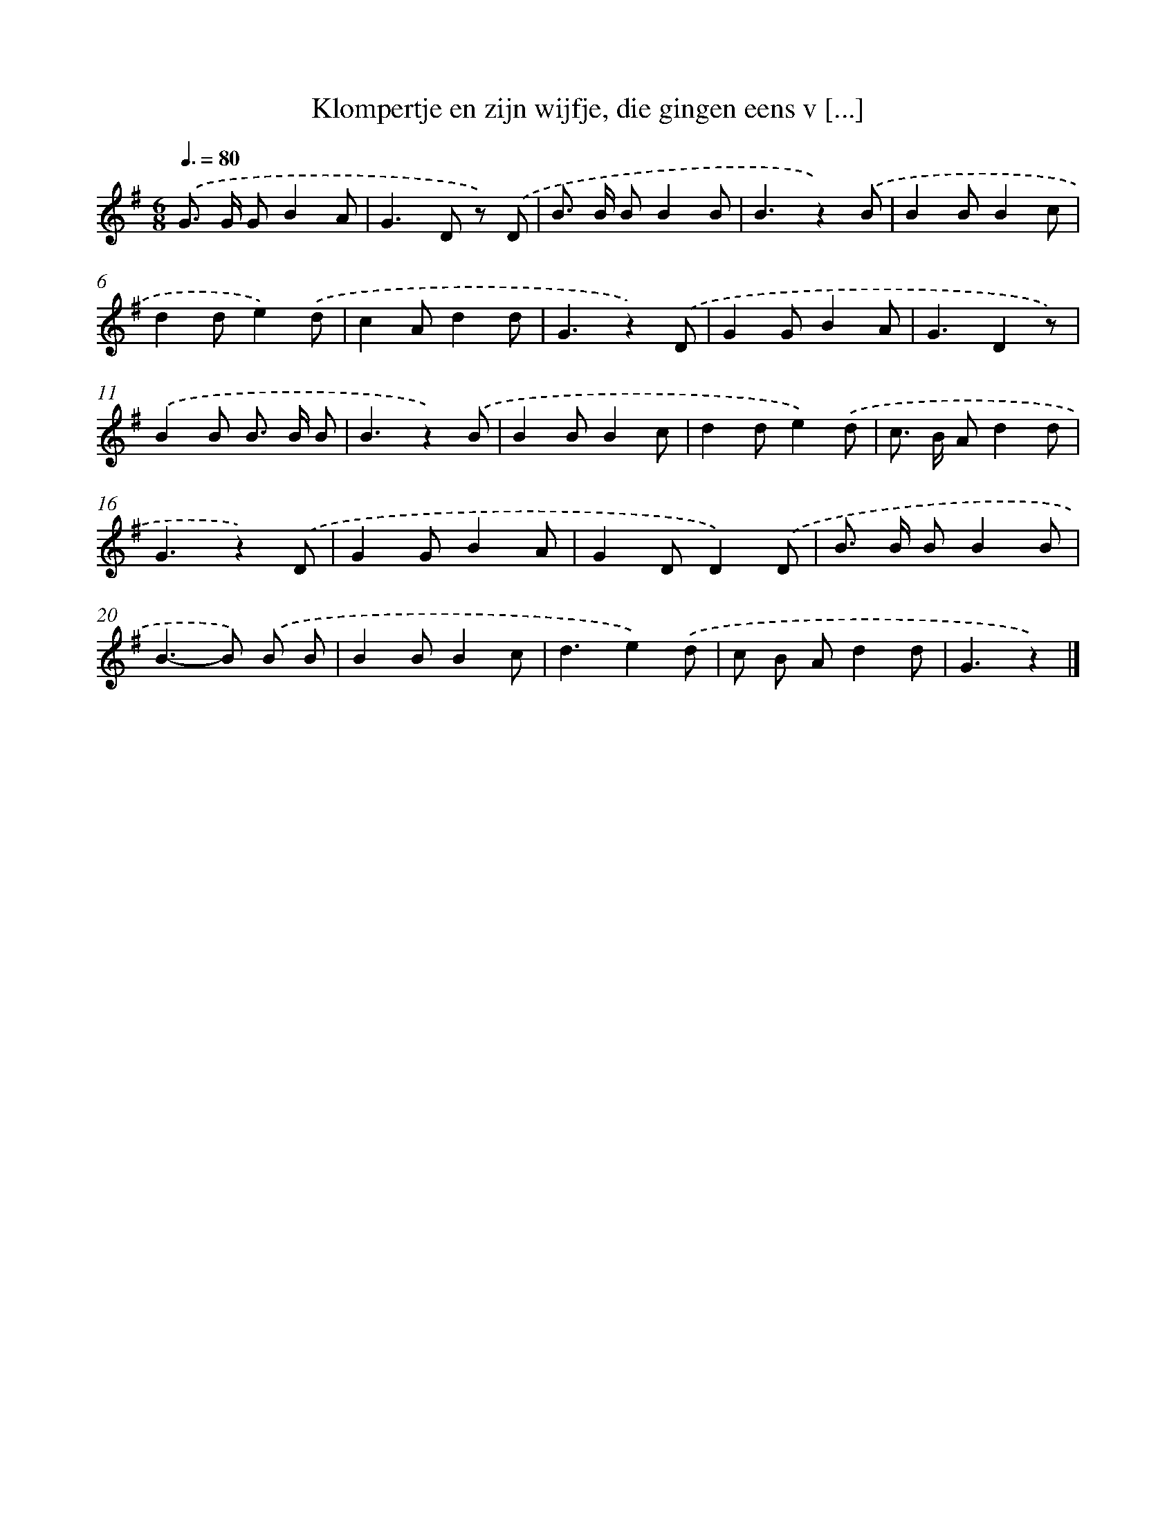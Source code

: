 X: 6681
T: Klompertje en zijn wijfje, die gingen eens v [...]
%%abc-version 2.0
%%abcx-abcm2ps-target-version 5.9.1 (29 Sep 2008)
%%abc-creator hum2abc beta
%%abcx-conversion-date 2018/11/01 14:36:30
%%humdrum-veritas 282224364
%%humdrum-veritas-data 4206586797
%%continueall 1
%%barnumbers 0
L: 1/8
M: 6/8
Q: 3/8=80
K: G clef=treble
.('G> G GB2A |
G2>D2 z) .('D |
B> B BB2B |
B3z2).('B |
B2BB2c |
d2de2).('d |
c2Ad2d |
G3z2).('D |
G2GB2A |
G3D2z) |
.('B2B B> B B |
B3z2).('B |
B2BB2c |
d2de2).('d |
c> B Ad2d |
G3z2).('D |
G2GB2A |
G2DD2).('D |
B> B BB2B |
B2>-B2) .('B B |
B2BB2c |
d3e2).('d |
c B Ad2d |
G3z2) |]
